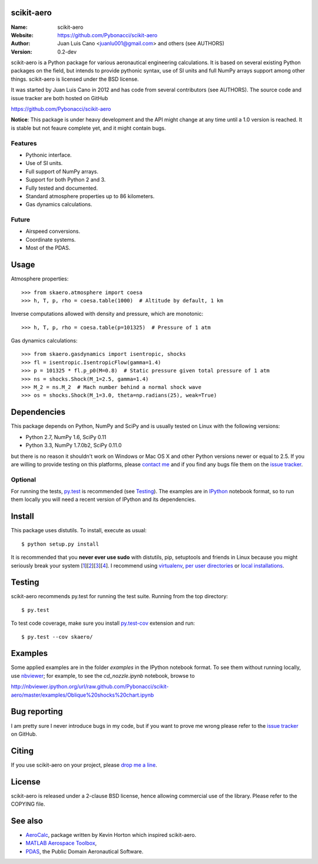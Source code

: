 scikit-aero
===========

:Name: scikit-aero
:Website: https://github.com/Pybonacci/scikit-aero
:Author: Juan Luis Cano <juanlu001@gmail.com> and others (see AUTHORS)
:Version: 0.2-dev

scikit-aero is a Python package for various aeronautical engineering
calculations. It is based on several existing Python packages on the field,
but intends to provide pythonic syntax, use of SI units and full NumPy arrays
support among other things. scikit-aero is licensed under the BSD license.

It was started by Juan Luis Cano in 2012 and has code from several
contributors (see AUTHORS). The source code and issue tracker are both hosted
on GitHub

https://github.com/Pybonacci/scikit-aero

**Notice**: This package is under heavy development and the API might change
at any time until a 1.0 version is reached. It is stable but not feaure
complete yet, and it might contain bugs.

Features
--------

* Pythonic interface.
* Use of SI units.
* Full support of NumPy arrays.
* Support for both Python 2 and 3.
* Fully tested and documented.
* Standard atmosphere properties up to 86 kilometers.
* Gas dynamics calculations.

Future
------

* Airspeed conversions.
* Coordinate systems.
* Most of the PDAS.

Usage
=====

Atmosphere properties::

  >>> from skaero.atmosphere import coesa
  >>> h, T, p, rho = coesa.table(1000)  # Altitude by default, 1 km

Inverse computations allowed with density and pressure, which are monotonic::

  >>> h, T, p, rho = coesa.table(p=101325)  # Pressure of 1 atm

Gas dynamics calculations::

  >>> from skaero.gasdynamics import isentropic, shocks
  >>> fl = isentropic.IsentropicFlow(gamma=1.4)
  >>> p = 101325 * fl.p_p0(M=0.8)  # Static pressure given total pressure of 1 atm
  >>> ns = shocks.Shock(M_1=2.5, gamma=1.4)
  >>> M_2 = ns.M_2  # Mach number behind a normal shock wave
  >>> os = shocks.Shock(M_1=3.0, theta=np.radians(25), weak=True)

Dependencies
============

This package depends on Python, NumPy and SciPy and is usually tested on
Linux with the following versions:

* Python 2.7, NumPy 1.6, SciPy 0.11
* Python 3.3, NumPy 1.7.0b2, SciPy 0.11.0

but there is no reason it shouldn't work on Windows or Mac OS X and other
Python versions newer or equal to 2.5. If you are
willing to provide testing on this platforms, please
`contact me <mailto:juanlu001@gmail.com>`_ and if you find any bugs file them
on the `issue tracker`_.

Optional
--------

For running the tests, `py.test`_ is recommended (see `Testing`_). The examples are
in `IPython`_ notebook format, so to run them locally you will need a recent
version of IPython and its dependencies.

.. _`py.test`: http://pytest.org
.. _`IPython`: http://ipython.org/

Install
=======

This package uses distutils. To install, execute as usual::

  $ python setup.py install

It is recommended that you **never ever use sudo** with distutils, pip,
setuptools and friends in Linux because you might seriously break your
system [1_][2_][3_][4_]. I recommend using `virtualenv`_, `per user directories`_
or `local installations`_.

.. _1: http://wiki.python.org/moin/CheeseShopTutorial#Distutils_Installation
.. _2: http://stackoverflow.com/questions/4314376/how-can-i-install-a-python-egg-file/4314446#comment4690673_4314446
.. _3: http://workaround.org/easy-install-debian
.. _4: http://matplotlib.1069221.n5.nabble.com/Why-is-pip-not-mentioned-in-the-Installation-Documentation-tp39779p39812.html

.. _`virtualenv`: http://pypi.python.org/pypi/virtualenv
.. _`per user directories`: http://stackoverflow.com/a/7143496/554319
.. _`local installations`: http://stackoverflow.com/a/4325047/554319

Testing
=======

scikit-aero recommends py.test for running the test suite. Running from the
top directory::

  $ py.test

To test code coverage, make sure you install `py.test-cov`_ extension and run::

  $ py.test --cov skaero/

.. _`py.test-cov`: https://pypi.python.org/pypi/pytest-cov

Examples
========

Some applied examples are in the folder `examples` in the IPython notebook
format. To see them without running locally, use `nbviewer`_; for example,
to see the `cd_nozzle.ipynb` notebook, browse to

http://nbviewer.ipython.org/url/raw.github.com/Pybonacci/scikit-aero/master/examples/Oblique%20shocks%20chart.ipynb

.. _`nbviewer`: http://nbviewer.ipython.org/

Bug reporting
=============

I am pretty sure I never introduce bugs in my code, but if you want to prove
me wrong please refer to the `issue tracker`_ on GitHub.

.. _`issue tracker`: https://github.com/Juanlu001/scikit-aero/issues

Citing
======

If you use scikit-aero on your project, please
`drop me a line <mailto:juanlu001@gmail.com>`_.

License
=======

scikit-aero is released under a 2-clause BSD license, hence allowing commercial use
of the library. Please refer to the COPYING file.

See also
========

* `AeroCalc`_, package written by Kevin Horton which inspired scikit-aero.
* `MATLAB Aerospace Toolbox`_,
* `PDAS`_, the Public Domain Aeronautical Software.

.. _Aerocalc: http://pypi.python.org/pypi/AeroCalc/0.11
.. _`MATLAB Aerospace Toolbox`: http://www.mathworks.com/help/aerotbx/index.html
.. _PDAS: http://www.pdas.com/index.html
